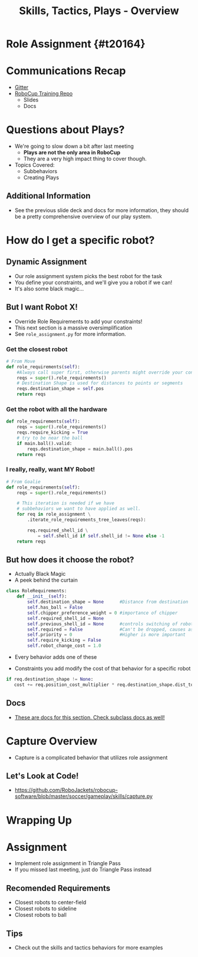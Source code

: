 #+TITLE: Skills, Tactics, Plays - Overview
#+AUTHOR: Jay Kamat
#+EMAIL: jaygkamat@gmail.com
#+REVEAL_THEME: black
#+REVEAL_TRANS: linear
#+REVEAL_SPEED: fast
#+REVEAL_PLUGINS: (notes pdf)
#+REVEAL_HLEVEL: 1
#+OPTIONS: toc:nil timestamp:nil reveal_control:t num:nil reveal_history:t tags:nil author:nil

# Export section for md
* Role Assignment {#t20164}                          :docs:
* Communications Recap
- [[https://gitter.im/RoboJackets/robocup-software][Gitter]]
- [[https://github.com/RoboJackets//robocup-training][RoboCup Training Repo]]
  - Slides
  - Docs

* Questions about Plays?
- We're going to slow down a bit after last meeting
  - *Plays are not the only area in RoboCup*
  - They are a very high impact thing to cover though.
- Topics Covered:
  - Subbehaviors
  - Creating Plays

** Additional Information                                             :docs:
- See the previous slide deck and docs for more information, they should be a pretty comprehensive overview of our play system.

* How do I get a specific robot?

** Dynamic Assignment
- Our role assignment system picks the best robot for the task
- You define your constraints, and we'll give you a robot if we can!
- It's also some black magic...

** But I want Robot X!
- Override Role Requirements to add your constraints!
- This next section is a massive oversimplification
- See ~role_assignment.py~ for more information.

*** Get the closest robot
#+BEGIN_SRC python
  # From Move
  def role_requirements(self):
      #Always call super first, otherwise parents might override your constraints!
      reqs = super().role_requirements()
      # Destination Shape is used for distances to points or segments
      reqs.destination_shape = self.pos
      return reqs
#+END_SRC

*** Get the robot with all the hardware
#+BEGIN_SRC python
  def role_requirements(self):
      reqs = super().role_requirements()
      reqs.require_kicking = True
      # try to be near the ball
      if main.ball().valid:
          reqs.destination_shape = main.ball().pos
      return reqs

#+END_SRC

*** I really, really, want MY Robot!
#+BEGIN_SRC python
  # From Goalie
  def role_requirements(self):
      reqs = super().role_requirements()

      # This iteration is needed if we have
      # subbehaviors we want to have applied as well.
      for req in role_assignment \
          .iterate_role_requirements_tree_leaves(reqs):

          req.required_shell_id \
              = self.shell_id if self.shell_id != None else -1
      return reqs
#+END_SRC

** But how does it choose the robot?
- Actually Black Magic
- A peek behind the curtain
#+BEGIN_SRC python
class RoleRequirements:
    def __init__(self):
        self.destination_shape = None      #Distance from destination
        self.has_ball = False
        self.chipper_preference_weight = 0 #importance of chipper
        self.required_shell_id = None
        self.previous_shell_id = None      #controls switching of robots
        self.required = False              #Can't be dropped, causes assignment failure if too many
        self.priority = 0                  #Higher is more important
        self.require_kicking = False
        self.robot_change_cost = 1.0
#+END_SRC
- Every behavior adds one of these

- Constraints you add modify the cost of that behavior for a specific robot
#+BEGIN_SRC python
if req.destination_shape != None:
   cost += req.position_cost_multiplier * req.destination_shape.dist_to(robot.pos)
#+END_SRC

** Docs                                                               :docs:
- [[https://robojackets.github.io/robocup-software/classgameplay_1_1behavior_1_1_behavior.html][These are docs for this section. Check subclass docs as well!]]

* Capture Overview
- Capture is a complicated behavior that utilizes role assignment

** Let's Look at Code!
- [[https://github.com/RoboJackets/robocup-software/blob/master/soccer/gameplay/skills/capture.py]]

* Wrapping Up
* Assignment
- Implement role assignment in Triangle Pass
- If you missed last meeting, just do Triangle Pass instead

** Recomended Requirements
- Closest robots to center-field
- Closest robots to sideline
- Closest robots to ball

** Tips
- Check out the skills and tactics behaviors for more examples
